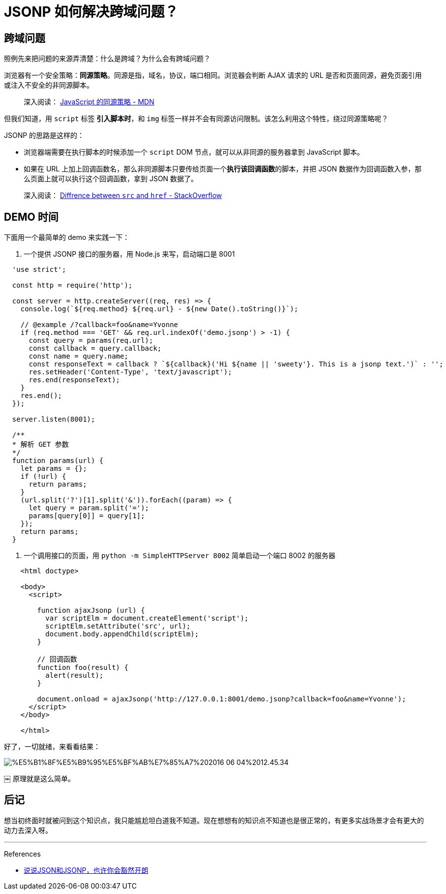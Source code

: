 = JSONP 如何解决跨域问题？
:hp-tags: JSONP
:published_at: 2016-06-04

## 跨域问题
照例先来把问题的来源弄清楚：什么是跨域？为什么会有跨域问题？

浏览器有一个安全策略：**同源策略**。同源是指，域名，协议，端口相同。浏览器会判断 AJAX 请求的 URL 是否和页面同源，避免页面引用或注入不安全的非同源脚本。

> 深入阅读： https://developer.mozilla.org/zh-CN/docs/Web/Security/Same-origin_policy[JavaScript 的同源策略 - MDN]

但我们知道，用 `script` 标签  **引入脚本时**，和 `img` 标签一样并不会有同源访问限制。该怎么利用这个特性，绕过同源策略呢？

JSONP 的思路是这样的：

- 浏览器端需要在执行脚本的时候添加一个 `script` DOM 节点，就可以从非同源的服务器拿到 JavaScript 脚本。
- 如果在 URL 上加上回调函数名，那么非同源脚本只要传给页面一个**执行该回调函数**的脚本，并把 JSON 数据作为回调函数入参，那么页面上就可以执行这个回调函数，拿到 JSON 数据了。

> 深入阅读： http://stackoverflow.com/questions/3395359/difference-between-src-and-href[Diffrence between `src` and `href` - StackOverflow]

## DEMO 时间
下面用一个最简单的 demo 来实践一下：

1.  一个提供 JSONP 接口的服务器，用 Node.js 来写，启动端口是 8001
----
  'use strict';

  const http = require('http');

  const server = http.createServer((req, res) => {
    console.log(`${req.method} ${req.url} - ${new Date().toString()}`);

    // @example /?callback=foo&name=Yvonne
    if (req.method === 'GET' && req.url.indexOf('demo.jsonp') > -1) {
      const query = params(req.url);
      const callback = query.callback;
      const name = query.name;
      const responseText = callback ? `${callback}('Hi ${name || 'sweety'}. This is a jsonp text.')` : '';
      res.setHeader('Content-Type', 'text/javascript');
      res.end(responseText);
    }
    res.end();
  });

  server.listen(8001);

  /**
  * 解析 GET 参数
  */
  function params(url) {
    let params = {};
    if (!url) {
      return params;
    }
    (url.split('?')[1].split('&')).forEach((param) => {
      let query = param.split('=');
      params[query[0]] = query[1];
    });
    return params;
  }
----

2. 一个调用接口的页面，用 `python -m SimpleHTTPServer 8002` 简单启动一个端口 8002 的服务器

```
    <html doctype>

    <body>
      <script>

        function ajaxJsonp (url) {
          var scriptElm = document.createElement('script');
          scriptElm.setAttribute('src', url);
          document.body.appendChild(scriptElm);
        }

        // 回调函数
        function foo(result) {
          alert(result);
        }

        document.onload = ajaxJsonp('http://127.0.0.1:8001/demo.jsonp?callback=foo&name=Yvonne');
      </script>
    </body>

    </html>
```

好了，一切就绪，来看看结果：

image::http://7xl4xb.com1.z0.glb.clouddn.com/%E5%B1%8F%E5%B9%95%E5%BF%AB%E7%85%A7%202016-06-04%2012.45.34.png[]
￼
原理就是这么简单。

## 后记
想当初终面时就被问到这个知识点，我只能尴尬坦白道我不知道。现在想想有的知识点不知道也是很正常的，有更多实战场景才会有更大的动力去深入呀。

- - -
References

- http://kb.cnblogs.com/page/139725/[说说JSON和JSONP，也许你会豁然开朗]
